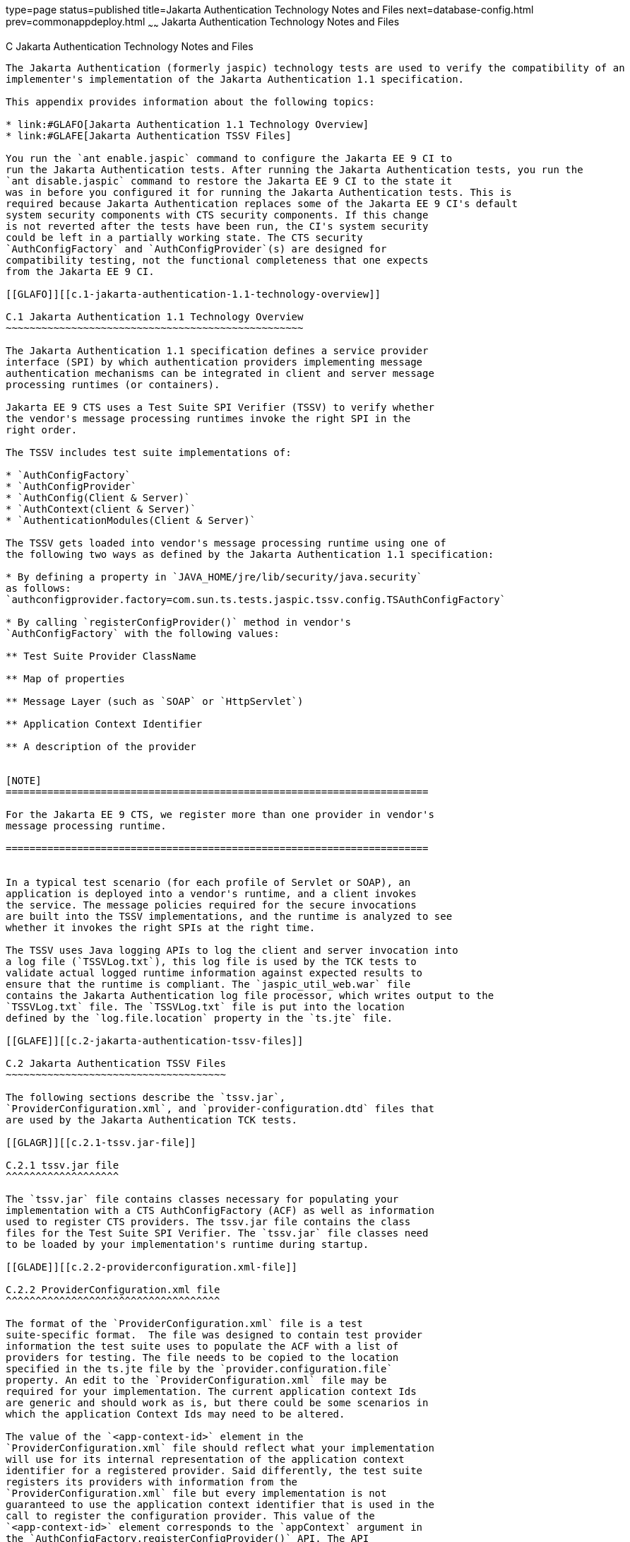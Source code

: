type=page
status=published
title=Jakarta Authentication Technology Notes and Files
next=database-config.html
prev=commonappdeploy.html
~~~~~~
Jakarta Authentication  Technology Notes and Files
==================================================

[[GLAEQ]][[c-jakarta-authentication-technology-notes-and-files]]

C Jakarta Authentication Technology Notes and Files
---------------------------------------------------

The Jakarta Authentication (formerly jaspic) technology tests are used to verify the compatibility of an
implementer's implementation of the Jakarta Authentication 1.1 specification.

This appendix provides information about the following topics:

* link:#GLAFO[Jakarta Authentication 1.1 Technology Overview]
* link:#GLAFE[Jakarta Authentication TSSV Files]

You run the `ant enable.jaspic` command to configure the Jakarta EE 9 CI to
run the Jakarta Authentication tests. After running the Jakarta Authentication tests, you run the
`ant disable.jaspic` command to restore the Jakarta EE 9 CI to the state it
was in before you configured it for running the Jakarta Authentication tests. This is
required because Jakarta Authentication replaces some of the Jakarta EE 9 CI's default
system security components with CTS security components. If this change
is not reverted after the tests have been run, the CI's system security
could be left in a partially working state. The CTS security
`AuthConfigFactory` and `AuthConfigProvider`(s) are designed for
compatibility testing, not the functional completeness that one expects
from the Jakarta EE 9 CI.

[[GLAFO]][[c.1-jakarta-authentication-1.1-technology-overview]]

C.1 Jakarta Authentication 1.1 Technology Overview
~~~~~~~~~~~~~~~~~~~~~~~~~~~~~~~~~~~~~~~~~~~~~~~~~~

The Jakarta Authentication 1.1 specification defines a service provider
interface (SPI) by which authentication providers implementing message
authentication mechanisms can be integrated in client and server message
processing runtimes (or containers).

Jakarta EE 9 CTS uses a Test Suite SPI Verifier (TSSV) to verify whether
the vendor's message processing runtimes invoke the right SPI in the
right order.

The TSSV includes test suite implementations of:

* `AuthConfigFactory`
* `AuthConfigProvider`
* `AuthConfig(Client & Server)`
* `AuthContext(client & Server)`
* `AuthenticationModules(Client & Server)`

The TSSV gets loaded into vendor's message processing runtime using one of
the following two ways as defined by the Jakarta Authentication 1.1 specification:

* By defining a property in `JAVA_HOME/jre/lib/security/java.security`
as follows:
`authconfigprovider.factory=com.sun.ts.tests.jaspic.tssv.config.TSAuthConfigFactory`

* By calling `registerConfigProvider()` method in vendor's
`AuthConfigFactory` with the following values:

** Test Suite Provider ClassName

** Map of properties

** Message Layer (such as `SOAP` or `HttpServlet`)

** Application Context Identifier

** A description of the provider


[NOTE]
=======================================================================

For the Jakarta EE 9 CTS, we register more than one provider in vendor's
message processing runtime.

=======================================================================


In a typical test scenario (for each profile of Servlet or SOAP), an
application is deployed into a vendor's runtime, and a client invokes
the service. The message policies required for the secure invocations
are built into the TSSV implementations, and the runtime is analyzed to see
whether it invokes the right SPIs at the right time.

The TSSV uses Java logging APIs to log the client and server invocation into
a log file (`TSSVLog.txt`), this log file is used by the TCK tests to
validate actual logged runtime information against expected results to
ensure that the runtime is compliant. The `jaspic_util_web.war` file
contains the Jakarta Authentication log file processor, which writes output to the
`TSSVLog.txt` file. The `TSSVLog.txt` file is put into the location
defined by the `log.file.location` property in the `ts.jte` file.

[[GLAFE]][[c.2-jakarta-authentication-tssv-files]]

C.2 Jakarta Authentication TSSV Files
~~~~~~~~~~~~~~~~~~~~~~~~~~~~~~~~~~~~~

The following sections describe the `tssv.jar`,
`ProviderConfiguration.xml`, and `provider-configuration.dtd` files that
are used by the Jakarta Authentication TCK tests.

[[GLAGR]][[c.2.1-tssv.jar-file]]

C.2.1 tssv.jar file
^^^^^^^^^^^^^^^^^^^

The `tssv.jar` file contains classes necessary for populating your
implementation with a CTS AuthConfigFactory (ACF) as well as information
used to register CTS providers. The tssv.jar file contains the class
files for the Test Suite SPI Verifier. The `tssv.jar` file classes need
to be loaded by your implementation's runtime during startup.

[[GLADE]][[c.2.2-providerconfiguration.xml-file]]

C.2.2 ProviderConfiguration.xml file
^^^^^^^^^^^^^^^^^^^^^^^^^^^^^^^^^^^^

The format of the `ProviderConfiguration.xml` file is a test
suite-specific format.  The file was designed to contain test provider
information the test suite uses to populate the ACF with a list of
providers for testing. The file needs to be copied to the location
specified in the ts.jte file by the `provider.configuration.file`
property. An edit to the `ProviderConfiguration.xml` file may be
required for your implementation. The current application context Ids
are generic and should work as is, but there could be some scenarios in
which the application Context Ids may need to be altered.

The value of the `<app-context-id>` element in the
`ProviderConfiguration.xml` file should reflect what your implementation
will use for its internal representation of the application context
identifier for a registered provider. Said differently, the test suite
registers its providers with information from the
`ProviderConfiguration.xml` file but every implementation is not
guaranteed to use the application context identifier that is used in the
call to register the configuration provider. This value of the
`<app-context-id>` element corresponds to the `appContext` argument in
the `AuthConfigFactory.registerConfigProvider()` API. The API
documentation for this method indicates that the `appContext` argument
may be used but is not guaranteed to be used.

The default `ProviderConfiguration.xml` file should work without
modification but you may need to alter the value of the
`<app-context-id>` element as previously described to accommodate the
implementation under test. You need to find the correct application
context identifier for your implementation.

You should enable two levels of logging output to get finer levels of
debugging and tracing information than is turned on by default. This is
done by setting the `traceflag` property in the `ts.jte` file and the
`HARNESS_DEBUG` environment variable to `true`.  If both of these are set,
application context identifier information should appear in the debug
output.

[[GLAFZ]][[c.2.3-provider-configuration.dtd-file]]

C.2.3 provider-configuration.dtd file
^^^^^^^^^^^^^^^^^^^^^^^^^^^^^^^^^^^^^

The `provider-configuration.dtd` file is a DTD file that resides in the
same directory as the `ProviderConfiguration.xml` file and describes the
`ProviderConfiguration.xml` file. This file should not be edited.


